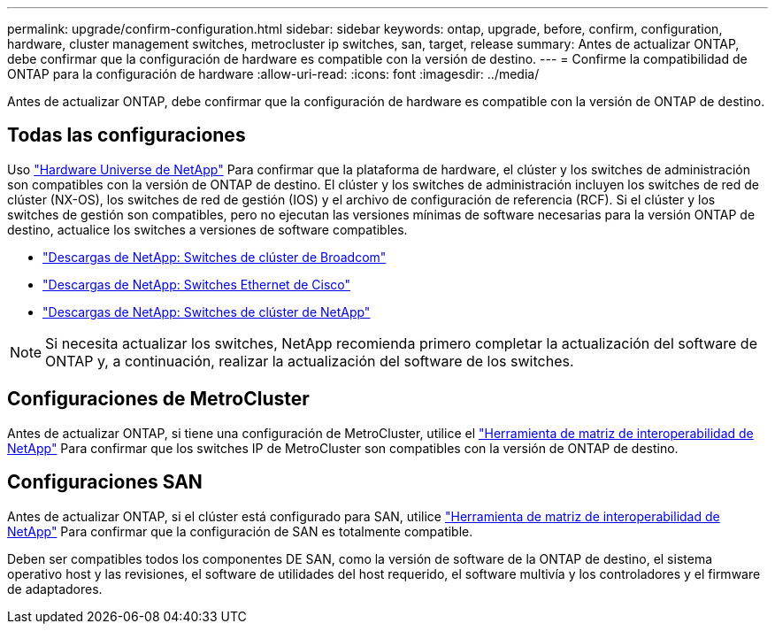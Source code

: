 ---
permalink: upgrade/confirm-configuration.html 
sidebar: sidebar 
keywords: ontap, upgrade, before, confirm, configuration, hardware, cluster management switches, metrocluster ip switches, san, target, release 
summary: Antes de actualizar ONTAP, debe confirmar que la configuración de hardware es compatible con la versión de destino. 
---
= Confirme la compatibilidad de ONTAP para la configuración de hardware
:allow-uri-read: 
:icons: font
:imagesdir: ../media/


[role="lead"]
Antes de actualizar ONTAP, debe confirmar que la configuración de hardware es compatible con la versión de ONTAP de destino.



== Todas las configuraciones

Uso https://hwu.netapp.com["Hardware Universe de NetApp"^] Para confirmar que la plataforma de hardware, el clúster y los switches de administración son compatibles con la versión de ONTAP de destino.  El clúster y los switches de administración incluyen los switches de red de clúster (NX-OS), los switches de red de gestión (IOS) y el archivo de configuración de referencia (RCF).  Si el clúster y los switches de gestión son compatibles, pero no ejecutan las versiones mínimas de software necesarias para la versión ONTAP de destino, actualice los switches a versiones de software compatibles.

* https://mysupport.netapp.com/site/info/broadcom-cluster-switch["Descargas de NetApp: Switches de clúster de Broadcom"^]
* https://mysupport.netapp.com/site/info/cisco-ethernet-switch["Descargas de NetApp: Switches Ethernet de Cisco"^]
* https://mysupport.netapp.com/site/info/netapp-cluster-switch["Descargas de NetApp: Switches de clúster de NetApp"^]



NOTE: Si necesita actualizar los switches, NetApp recomienda primero completar la actualización del software de ONTAP y, a continuación, realizar la actualización del software de los switches.



== Configuraciones de MetroCluster

Antes de actualizar ONTAP, si tiene una configuración de MetroCluster, utilice el https://mysupport.netapp.com/matrix["Herramienta de matriz de interoperabilidad de NetApp"^] Para confirmar que los switches IP de MetroCluster son compatibles con la versión de ONTAP de destino.



== Configuraciones SAN

Antes de actualizar ONTAP, si el clúster está configurado para SAN, utilice https://mysupport.netapp.com/matrix["Herramienta de matriz de interoperabilidad de NetApp"^] Para confirmar que la configuración de SAN es totalmente compatible.

Deben ser compatibles todos los componentes DE SAN, como la versión de software de la ONTAP de destino, el sistema operativo host y las revisiones, el software de utilidades del host requerido, el software multivía y los controladores y el firmware de adaptadores.
